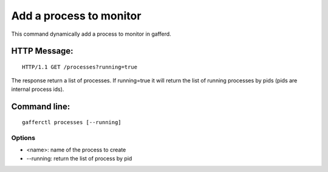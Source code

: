 .. _processes:


Add a process to monitor
========================

This command dynamically add a process to monitor in gafferd.


HTTP Message:
-------------

::

    HTTP/1.1 GET /processes?running=true

The response return a list of processes. If running=true it will
return the list of running processes by pids (pids are internal
process ids).

Command line:
-------------

::

    gafferctl processes [--running]

Options
+++++++

- <name>: name of the process to create
- --running: return the list of process by pid

